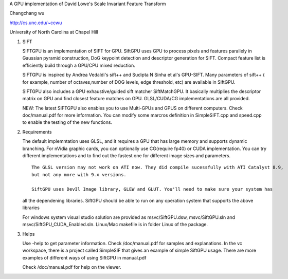 A GPU implementation of David Lowe's Scale Invariant Feature Transform

Changchang wu

http://cs.unc.edu/~ccwu

University of North Carolina at Chapel Hill

1. SIFT

   SIFTGPU is an implementation of SIFT for GPU. SiftGPU uses GPU to
   process pixels and features parallely in Gaussian pyramid
   construction, DoG keypoint detection and descriptor generation for
   SIFT. Compact feature list is efficiently build through a GPU/CPU
   mixed reduction.

   SIFTGPU is inspired by Andrea Vedaldi's sift++ and Sudipta N Sinha et
   al's GPU-SIFT. Many parameters of sift++ ( for example, number of
   octaves,number of DOG levels, edge threshold, etc) are available in
   SiftGPU.

   SIFTGPU also includes a GPU exhaustive/guided sift matcher
   SiftMatchGPU. It basically multiplies the descriptor matrix on GPU
   and find closest feature matches on GPU. GLSL/CUDA/CG implementations
   are all provided.

   NEW: The latest SIFTGPU also enables you to use Multi-GPUs and GPUS
   on different computers. Check doc/manual.pdf for more information.
   You can modify some marcros definition in SimpleSIFT.cpp and
   speed.cpp to enable the testing of the new functions.

2. Requirements

   The default implemntation uses GLSL, and it requires a GPU that has
   large memory and supports dynamic branching. For nVidia graphic
   cards, you can optionally use CG(require fp40) or CUDA
   implementation. You can try different implementations and to find out
   the fastest one for different image sizes and parameters.

   ::

       The GLSL version may not work on ATI now. They did compile sucessfully with ATI Catalyst 8.9, 
       but not any more with 9.x versions. 

       SiftGPU uses DevIl Image library, GLEW and GLUT. You'll need to make sure your system has

   all the dependening libraries. SiftGPU should be able to run on any
   operation system that supports the above libraries

   For windows system visual studio solution are provided as
   msvc/SiftGPU.dsw, msvc/SiftGPU.sln and
   msvc/SiftGPU\_CUDA\_Enabled.sln. Linux/Mac makefile is in folder
   Linux of the package.

3. Helps

   Use -help to get parameter information. Check /doc/manual.pdf for
   samples and explanations. In the vc workspace, there is a project
   called SimpleSIF that gives an example of simple SiftGPU usage. There
   are more examples of different ways of using SiftGPU in manual.pdf

   Check /doc/manual.pdf for help on the viewer.


